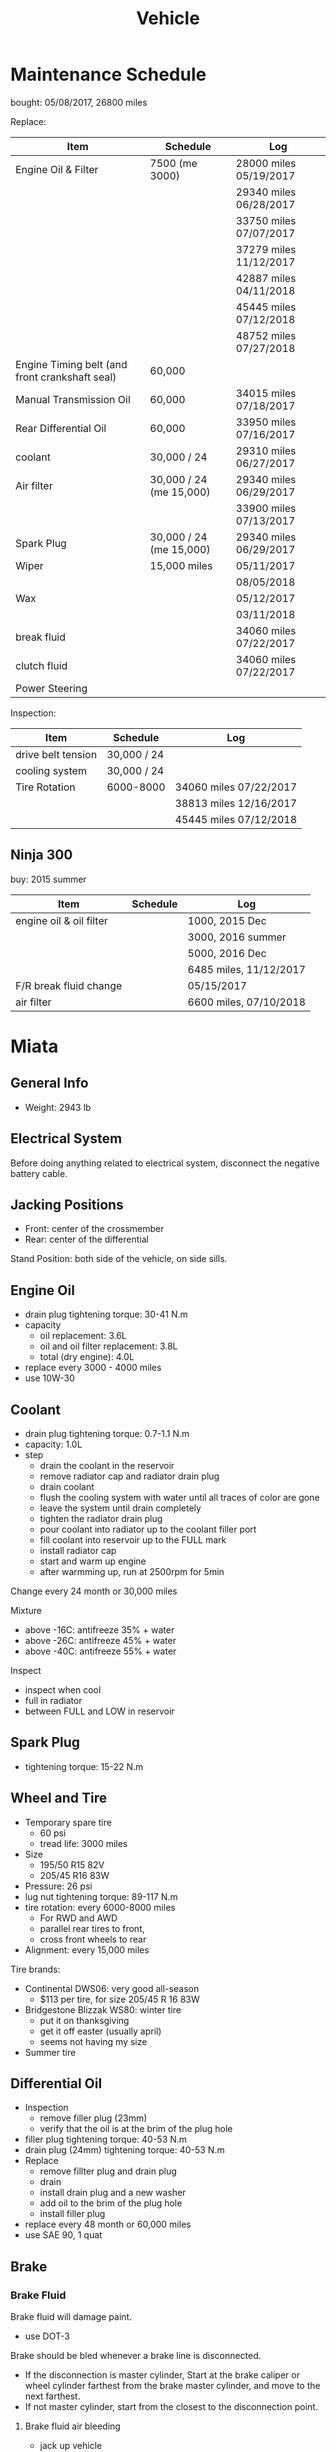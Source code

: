 #+TITLE: Vehicle

* Maintenance Schedule

bought: 05/08/2017, 26800 miles

Replace:
| Item                                           | Schedule                | Log                    |
|------------------------------------------------+-------------------------+------------------------|
| Engine Oil & Filter                            | 7500 (me 3000)          | 28000 miles 05/19/2017 |
|                                                |                         | 29340 miles 06/28/2017 |
|                                                |                         | 33750 miles 07/07/2017 |
|                                                |                         | 37279 miles 11/12/2017 |
|                                                |                         | 42887 miles 04/11/2018 |
|                                                |                         | 45445 miles 07/12/2018 |
|                                                |                         | 48752 miles 07/27/2018 |
| Engine Timing belt (and front crankshaft seal) | 60,000                  |                        |
| Manual Transmission Oil                        | 60,000                  | 34015 miles 07/18/2017 |
| Rear Differential Oil                          | 60,000                  | 33950 miles 07/16/2017 |
| coolant                                        | 30,000 / 24             | 29310 miles 06/27/2017 |
|------------------------------------------------+-------------------------+------------------------|
| Air filter                                     | 30,000 / 24 (me 15,000) | 29340 miles 06/29/2017 |
|                                                |                         | 33900 miles 07/13/2017 |
| Spark Plug                                     | 30,000 / 24 (me 15,000) | 29340 miles 06/29/2017 |
|------------------------------------------------+-------------------------+------------------------|
| Wiper                                          | 15,000 miles            | 05/11/2017             |
|                                                |                         | 08/05/2018             |
| Wax                                            |                         | 05/12/2017             |
|                                                |                         | 03/11/2018             |
|------------------------------------------------+-------------------------+------------------------|
| break fluid                                    |                         | 34060 miles 07/22/2017 |
| clutch fluid                                   |                         | 34060 miles 07/22/2017 |
| Power Steering                                 |                         |                        |

Inspection:

| Item               | Schedule    | Log                    |
|--------------------+-------------+------------------------|
| drive belt tension | 30,000 / 24 |                        |
| cooling system     | 30,000 / 24 |                        |
| Tire Rotation      | 6000-8000   | 34060 miles 07/22/2017 |
|                    |             | 38813 miles 12/16/2017 |
|                    |             | 45445 miles 07/12/2018 |



** Ninja 300
buy: 2015 summer

| Item                    | Schedule | Log                    |
|-------------------------+----------+------------------------|
| engine oil & oil filter |          | 1000, 2015 Dec         |
|                         |          | 3000, 2016 summer      |
|                         |          | 5000, 2016 Dec         |
|                         |          | 6485 miles, 11/12/2017 |
| F/R break fluid change  |          | 05/15/2017             |
| air filter              |          | 6600 miles, 07/10/2018 |


* Miata
** General Info
- Weight: 2943 lb

** Electrical System
Before doing anything related to electrical system, disconnect the
negative battery cable.

** Jacking Positions

- Front: center of the crossmember
- Rear: center of the differential

Stand Position: both side of the vehicle, on side sills.

** Engine Oil
- drain plug tightening torque: 30-41 N.m
- capacity
  - oil replacement: 3.6L
  - oil and oil filter replacement: 3.8L
  - total (dry engine): 4.0L
- replace every 3000 - 4000 miles
- use 10W-30

** Coolant
- drain plug tightening torque: 0.7-1.1 N.m
- capacity: 1.0L
- step
  - drain the coolant in the reservoir
  - remove radiator cap and radiator drain plug
  - drain coolant
  - flush the cooling system with water until all traces of color are gone
  - leave the system until drain completely
  - tighten the radiator drain plug
  - pour coolant into radiator up to the coolant filler port
  - fill coolant into reservoir up to the FULL mark
  - install radiator cap
  - start and warm up engine
  - after warmming up, run at 2500rpm for 5min

Change every 24 month or 30,000 miles

Mixture
- above -16C: antifreeze 35% + water
- above -26C: antifreeze 45% + water
- above -40C: antifreeze 55% + water

Inspect
- inspect when cool
- full in radiator
- between FULL and LOW in reservoir

** Spark Plug
- tightening torque: 15-22 N.m
** Wheel and Tire
- Temporary spare tire
  - 60 psi
  - tread life: 3000 miles
- Size
  - 195/50 R15 82V
  - 205/45 R16 83W
- Pressure: 26 psi
- lug nut tightening torque: 89-117 N.m
- tire rotation: every 6000-8000 miles
  - For RWD and AWD
  - parallel rear tires to front,
  - cross front wheels to rear
- Alignment: every 15,000 miles

Tire brands:
- Continental DWS06: very good all-season
  - $113 per tire, for size 205/45 R 16 83W
- Bridgestone Blizzak WS80: winter tire
  - put it on thanksgiving
  - get it off easter (usually april)
  - seems not having my size
- Summer tire


** Differential Oil
- Inspection
  - remove filler plug (23mm)
  - verify that the oil is at the brim of the plug hole
- filler plug tightening torque: 40-53 N.m
- drain plug (24mm) tightening torque: 40-53 N.m
- Replace
  - remove fillter plug and drain plug
  - drain
  - install drain plug and a new washer
  - add oil to the brim of the plug hole
  - install filler plug

- replace every 48 month or 60,000 miles
- use SAE 90, 1 quat

** Brake
*** Brake Fluid
Brake fluid will damage paint.

- use DOT-3

Brake should be bled whenever a brake line is disconnected.

- If the disconnection is master cylinder, Start at the brake caliper
  or wheel cylinder farthest from the brake master cylinder, and move
  to the next farthest.
- If not master cylinder, start from the closest to the disconnection
  point.

**** Brake fluid air bleeding
  - jack up vehicle
  - remove bleeder cap, attach a vinyl tube to the bleeder screw
  - place the other end of tube to a brake fluid-filled container
  - the first person depress the brake pedal several times, then hold it in depressed position
  - the second person loosen the bleeder screw, drain out the fluid and closes the screw
  - repeat the first-second person steps until no air bubbles. The
    reservoir should be kept about 3/4 full during the process.
  - tightening torque (8mm): 5.9-8.8 N.m

**** brake fluid replacement
There is no such instruction in the manual. However, searching the internet gives me a rough idea
- suck all the fluid in the reservoir with a turkey baster
- wipe it
- add new fluid
- air bleeding

*** Disk
- front disk pad thickness 1.0mm min. look through the caliper
  inspection hole and verify the remaining thickness of the pad.
- front disk plate thickness 18.0mm min
- rear disk pad thickness 1.0mm min
- rear disk plate thickness 8.0mm min
** Clutch
If any clutch pipe has been disconnected, add brake fluid and bleed
the clutch.

- use DOT-3

- bleeder screw tightening torque: 5.9-8.8 N.m
- clutch fluid replacement
  - drain the fluid from the reservoir
  - remove bleeder cap from the clutch release cylinder and attach a
    vinyl hose to the bleeder screw
  - insert the other end of the vinyl hose into a clear container
  - loosen the bleeder screw
  - with another person slowly pumping the clutch pedal, drain the
    fluid from the clutch system, repeat until all fluid is drained
  - tighten the bleeder screw
  - fill the reservoir to MAX
  - bleed the air from the clutch
- clutch fluid air bleeding
  - remove bleeder cap from the clutch release cylinder and attach a
    vinyl hose to the bleeder screw
  - place the other end to a clear container
  - pump clutch pedal several times
  - with the clutch pedal depressed, loosen the bleeder screw, then
    close it.
  - repeat last two steps until clean fluid is seen
  - tighten the bleeder screw.
** Transmission
- check
  - remove check plug at the driver side of the transmission
  - verify that the oil is at the brim of the check plug hole
  - apply sealant and install
- check plug (24mm?) tightening torque: 25-39 N.m
- drain plug (22mm?) tightening torque: 40-58 N.m
- Transmission Oil Replacement
  - remove drain plug and check plug
  - drain the oil
  - install drain plug with new washer
  - add oil to check plug hole to the brim
  - apply sealant to check plug and install
- shift lever turret
  - pump out the old fluid and fill in the new one. use the same oil
    as transmission fluid. Capacity: 80-95cc.
  - apply grease to the shift lever component
  - apply sealant to the contact surfaces of the shift lever component
    and the change control case.
- other references
  - http://www.blueridgemiataclub.org/technical/transmissiondifferential-oil-change-basics/
  - https://www.miata.net/garage/trans/everything.html

- replace every 48 month or 60,000 miles
- use SAE 75W-90 GL-4, 2.1 quats

** Power Steering
If any power steering fluid line has been disconnected, add ATF M-III
or equivalent (e.g. Dexron II), bleed the fluid line.

- Air Bleeding
  - inspect fluid level
  - turn the steering wheel fully to the left and right several times
    with the engine not running
  - inspect fluid level. If it has dropped, add fluid
  - repeat steps 2 to 3 until the fluid level stablizes.
  - start the engine and let it idle
  - turn the steering wheel fully to the left and right several times
  - verify that the fluid is not foamy and that the fluid level has
    not dropped.
  - repeat last two steps
- There is no section for flush it. I think
  - from the reservoir, pump out old fluid as much as I can
  - add new ones
  - do air bleeding

** Other
*** TODO Fuel Filters
https://www.miata.net/garage/FuelFilterChange/index.html
*** Other Maintenance schedule
- Air filter: every 15,000 miles
- Wiper: every 15,000 miles
- Spark plug: every 15,000 miles
- Timing Belt (and front crankshaft seal): every 60,000 miles
